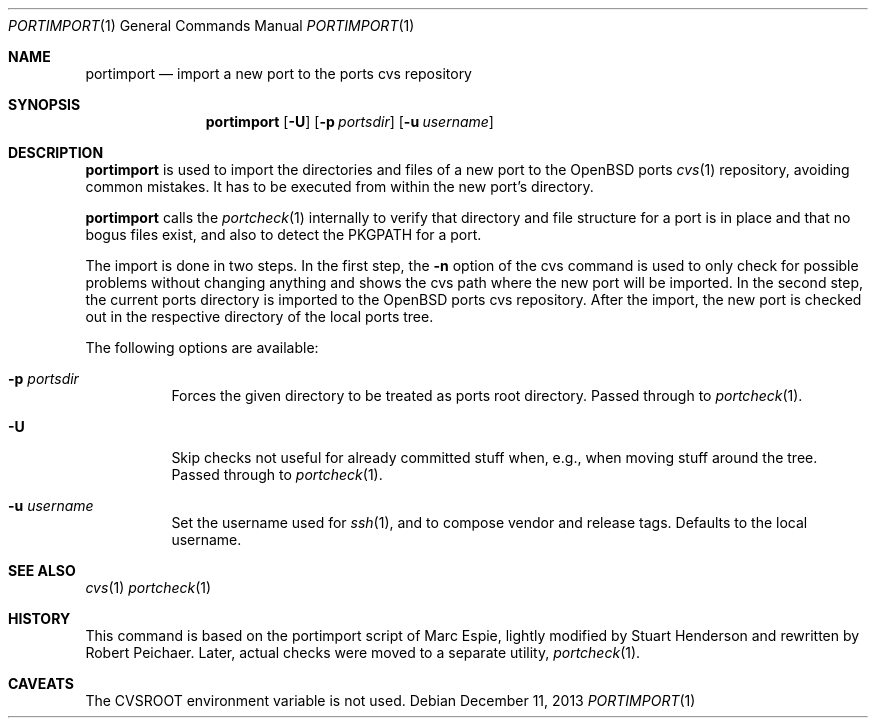 .\"     $OpenBSD: portimport.1,v 1.3 2013/12/11 13:55:34 zhuk Exp $
.\"
.\" Copyright (c) 2013 Robert Peichaer
.\"
.\" Permission to use, copy, modify, and distribute this software for any
.\" purpose with or without fee is hereby granted, provided that the above
.\" copyright notice and this permission notice appear in all copies.
.\"
.\" THE SOFTWARE IS PROVIDED "AS IS" AND THE AUTHOR DISCLAIMS ALL WARRANTIES
.\" WITH REGARD TO THIS SOFTWARE INCLUDING ALL IMPLIED WARRANTIES OF
.\" MERCHANTABILITY AND FITNESS. IN NO EVENT SHALL THE AUTHOR BE LIABLE FOR
.\" ANY SPECIAL, DIRECT, INDIRECT, OR CONSEQUENTIAL DAMAGES OR ANY DAMAGES
.\" WHATSOEVER RESULTING FROM LOSS OF USE, DATA OR PROFITS, WHETHER IN AN
.\" ACTION OF CONTRACT, NEGLIGENCE OR OTHER TORTIOUS ACTION, ARISING OUT OF
.\" OR IN CONNECTION WITH THE USE OR PERFORMANCE OF THIS SOFTWARE.
.\"
.Dd $Mdocdate: December 11 2013 $
.Dt PORTIMPORT 1
.Os
.Sh NAME
.Nm portimport
.Nd import a new port to the ports cvs repository
.Sh SYNOPSIS
.Nm
.Op Fl U
.Op Fl p Ar portsdir
.Op Fl u Ar username
.Sh DESCRIPTION
.Nm
is used to import the directories and files of a new port to the
.Ox
ports
.Xr cvs 1
repository, avoiding common mistakes.
It has to be executed from within the new port's directory.
.Pp
.Nm
calls the
.Xr portcheck 1
internally to verify that directory and file structure for a port is in
place and that no bogus files exist, and also to detect the
.Ev PKGPATH
for a port.
.Pp
The import is done in two steps.
In the first step, the
.Fl n
option of the cvs command is used to only check for possible problems
without changing anything and shows the cvs path where the new port will
be imported.
In the second step, the current ports directory is imported to the
.Ox
ports cvs repository.
After the import, the new port is checked out in the respective directory
of the local ports tree.
.Pp
The following options are available:
.Bl -tag -width Ds
.It Fl p Ar portsdir
Forces the given directory to be treated as ports root directory.
Passed through to
.Xr portcheck 1 .
.It Fl U
Skip checks not useful for already committed stuff when, e.g., when
moving stuff around the tree.
Passed through to
.Xr portcheck 1 .
.It Fl u Ar username
Set the username used for
.Xr ssh 1 ,
and to compose vendor and release tags.
Defaults to the local username.
.El
.Sh SEE ALSO
.Xr cvs 1
.Xr portcheck 1
.Sh HISTORY
This command is based on the portimport script of Marc Espie, lightly
modified by Stuart Henderson and rewritten by Robert Peichaer.
Later, actual checks were moved to a separate utility,
.Xr portcheck 1 .
.Sh CAVEATS
The
.Ev CVSROOT
environment variable is not used.

